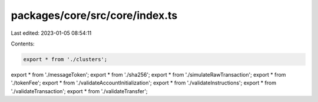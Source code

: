 packages/core/src/core/index.ts
===============================

Last edited: 2023-01-05 08:54:11

Contents:

.. code-block:: ts

    export * from './clusters';
export * from './messageToken';
export * from './sha256';
export * from './simulateRawTransaction';
export * from './tokenFee';
export * from './validateAccountInitialization';
export * from './validateInstructions';
export * from './validateTransaction';
export * from './validateTransfer';


